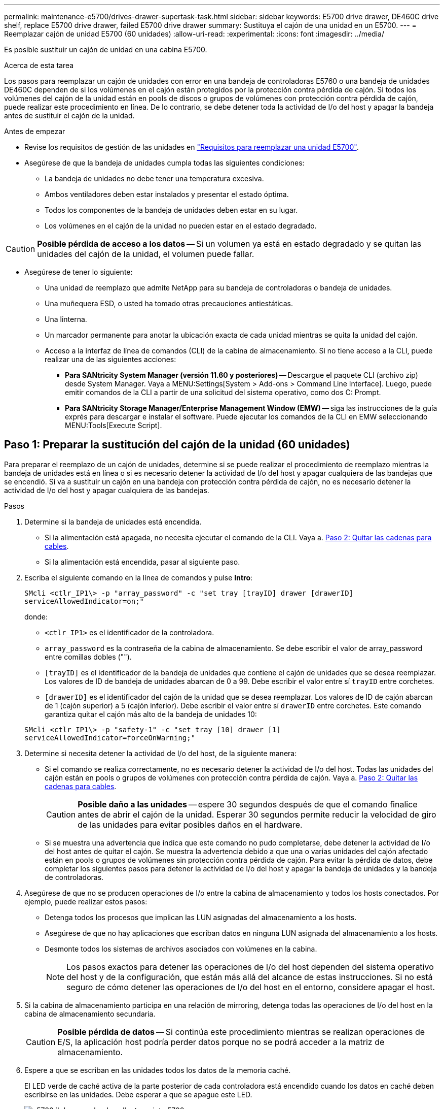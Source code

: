 ---
permalink: maintenance-e5700/drives-drawer-supertask-task.html 
sidebar: sidebar 
keywords: E5700 drive drawer, DE460C drive shelf, replace E5700 drive drawer, failed E5700 drive drawer 
summary: Sustituya el cajón de una unidad en un E5700. 
---
= Reemplazar cajón de unidad E5700 (60 unidades)
:allow-uri-read: 
:experimental: 
:icons: font
:imagesdir: ../media/


[role="lead"]
Es posible sustituir un cajón de unidad en una cabina E5700.

.Acerca de esta tarea
Los pasos para reemplazar un cajón de unidades con error en una bandeja de controladoras E5760 o una bandeja de unidades DE460C dependen de si los volúmenes en el cajón están protegidos por la protección contra pérdida de cajón. Si todos los volúmenes del cajón de la unidad están en pools de discos o grupos de volúmenes con protección contra pérdida de cajón, puede realizar este procedimiento en línea. De lo contrario, se debe detener toda la actividad de I/o del host y apagar la bandeja antes de sustituir el cajón de la unidad.

.Antes de empezar
* Revise los requisitos de gestión de las unidades en link:drives-overview-supertask-concept.html["Requisitos para reemplazar una unidad E5700"].
* Asegúrese de que la bandeja de unidades cumpla todas las siguientes condiciones:
+
** La bandeja de unidades no debe tener una temperatura excesiva.
** Ambos ventiladores deben estar instalados y presentar el estado óptima.
** Todos los componentes de la bandeja de unidades deben estar en su lugar.
** Los volúmenes en el cajón de la unidad no pueden estar en el estado degradado.





CAUTION: *Posible pérdida de acceso a los datos* -- Si un volumen ya está en estado degradado y se quitan las unidades del cajón de la unidad, el volumen puede fallar.

* Asegúrese de tener lo siguiente:
+
** Una unidad de reemplazo que admite NetApp para su bandeja de controladoras o bandeja de unidades.
** Una muñequera ESD, o usted ha tomado otras precauciones antiestáticas.
** Una linterna.
** Un marcador permanente para anotar la ubicación exacta de cada unidad mientras se quita la unidad del cajón.
** Acceso a la interfaz de línea de comandos (CLI) de la cabina de almacenamiento. Si no tiene acceso a la CLI, puede realizar una de las siguientes acciones:
+
*** *Para SANtricity System Manager (versión 11.60 y posteriores)* -- Descargue el paquete CLI (archivo zip) desde System Manager. Vaya a MENU:Settings[System > Add-ons > Command Line Interface]. Luego, puede emitir comandos de la CLI a partir de una solicitud del sistema operativo, como dos C: Prompt.
*** *Para SANtricity Storage Manager/Enterprise Management Window (EMW)* -- siga las instrucciones de la guía exprés para descargar e instalar el software. Puede ejecutar los comandos de la CLI en EMW seleccionando MENU:Tools[Execute Script].








== Paso 1: Preparar la sustitución del cajón de la unidad (60 unidades)

Para preparar el reemplazo de un cajón de unidades, determine si se puede realizar el procedimiento de reemplazo mientras la bandeja de unidades está en línea o si es necesario detener la actividad de I/o del host y apagar cualquiera de las bandejas que se encendió. Si va a sustituir un cajón en una bandeja con protección contra pérdida de cajón, no es necesario detener la actividad de I/o del host y apagar cualquiera de las bandejas.

.Pasos
. Determine si la bandeja de unidades está encendida.
+
** Si la alimentación está apagada, no necesita ejecutar el comando de la CLI. Vaya a. <<Paso 2: Quitar las cadenas para cables>>.
** Si la alimentación está encendida, pasar al siguiente paso.


. Escriba el siguiente comando en la línea de comandos y pulse *Intro*:
+
[listing]
----
SMcli <ctlr_IP1\> -p "array_password" -c "set tray [trayID] drawer [drawerID]
serviceAllowedIndicator=on;"
----
+
donde:

+
** `<ctlr_IP1>` es el identificador de la controladora.
** `array_password` es la contraseña de la cabina de almacenamiento. Se debe escribir el valor de array_password entre comillas dobles ("").
** `[trayID]` es el identificador de la bandeja de unidades que contiene el cajón de unidades que se desea reemplazar. Los valores de ID de bandeja de unidades abarcan de 0 a 99. Debe escribir el valor entre sí `trayID` entre corchetes.
** `[drawerID]` es el identificador del cajón de la unidad que se desea reemplazar. Los valores de ID de cajón abarcan de 1 (cajón superior) a 5 (cajón inferior). Debe escribir el valor entre sí `drawerID` entre corchetes. Este comando garantiza quitar el cajón más alto de la bandeja de unidades 10:


+
[listing]
----
SMcli <ctlr_IP1\> -p "safety-1" -c "set tray [10] drawer [1]
serviceAllowedIndicator=forceOnWarning;"
----
. Determine si necesita detener la actividad de I/o del host, de la siguiente manera:
+
** Si el comando se realiza correctamente, no es necesario detener la actividad de I/o del host. Todas las unidades del cajón están en pools o grupos de volúmenes con protección contra pérdida de cajón. Vaya a. <<Paso 2: Quitar las cadenas para cables>>.
+

CAUTION: *Posible daño a las unidades* -- espere 30 segundos después de que el comando finalice antes de abrir el cajón de la unidad. Esperar 30 segundos permite reducir la velocidad de giro de las unidades para evitar posibles daños en el hardware.

** Si se muestra una advertencia que indica que este comando no pudo completarse, debe detener la actividad de I/o del host antes de quitar el cajón. Se muestra la advertencia debido a que una o varias unidades del cajón afectado están en pools o grupos de volúmenes sin protección contra pérdida de cajón. Para evitar la pérdida de datos, debe completar los siguientes pasos para detener la actividad de I/o del host y apagar la bandeja de unidades y la bandeja de controladoras.


. Asegúrese de que no se producen operaciones de I/o entre la cabina de almacenamiento y todos los hosts conectados. Por ejemplo, puede realizar estos pasos:
+
** Detenga todos los procesos que implican las LUN asignadas del almacenamiento a los hosts.
** Asegúrese de que no hay aplicaciones que escriban datos en ninguna LUN asignada del almacenamiento a los hosts.
** Desmonte todos los sistemas de archivos asociados con volúmenes en la cabina.
+

NOTE: Los pasos exactos para detener las operaciones de I/o del host dependen del sistema operativo del host y de la configuración, que están más allá del alcance de estas instrucciones. Si no está seguro de cómo detener las operaciones de I/o del host en el entorno, considere apagar el host.



. Si la cabina de almacenamiento participa en una relación de mirroring, detenga todas las operaciones de I/o del host en la cabina de almacenamiento secundaria.
+

CAUTION: *Posible pérdida de datos* -- Si continúa este procedimiento mientras se realizan operaciones de E/S, la aplicación host podría perder datos porque no se podrá acceder a la matriz de almacenamiento.

. Espere a que se escriban en las unidades todos los datos de la memoria caché.
+
El LED verde de caché activa de la parte posterior de cada controladora está encendido cuando los datos en caché deben escribirse en las unidades. Debe esperar a que se apague este LED.

+
image::../media/e5700_ib_hic_w_cache_led_callouts_maint-e5700.gif[e5700 ib ha w cache de callouts maint e5700]

+
*(1)* _Cache Active LED_

. En la página Inicio del Administrador del sistema de SANtricity, seleccione *Ver operaciones en curso*.
. Espere a que se completen todas las operaciones antes de continuar con el siguiente paso.
. Apague las bandejas de la siguiente manera:
+
** _Si va a sustituir un cajón en una estantería *con* Protección contra pérdida de cajón_:
+
NO es necesario apagar ninguna de las bandejas.

+
El procedimiento de sustitución se puede realizar con el cajón de la unidad en línea, debido a que el `Set Drawer Service Action Allowed Indicator` Comando de la CLI se ha completado correctamente.

** _Si va a sustituir un cajón en una bandeja *controladora* *sin* Protección contra pérdida de cajón_:
+
... Apague ambos switches de alimentación de la bandeja de controladoras.
... Espere a que todos los LED de la bandeja de controladoras se apagen.


** _Si va a sustituir un cajón en una bandeja de unidades *expansión* *sin* Protección contra pérdida de cajón_:
+
... Apague ambos switches de alimentación de la bandeja de controladoras.
... Espere a que todos los LED de la bandeja de controladoras se apagen.
... Apague ambos interruptores de alimentación de la bandeja de unidades.
... Espere dos minutos para que se detenga la actividad de la unidad.








== Paso 2: Quitar las cadenas para cables

Quite ambas cadenas para cables de manera que pueda quitar y reemplazar un cajón de unidades con errores. Las cadenas para cables izquierda y derecha permiten que los cajones se deslizen hacia adentro y hacia afuera.

.Acerca de esta tarea
Cada cajón de unidades tiene cadenas para cables izquierda y derecha. Los extremos metálicos de las cadenas para cables se deslizan en los rieles guía verticales y horizontales correspondientes dentro de la carcasa, de la siguiente manera:

* Los rieles guía verticales izquierdo y derecho conectan la cadena de cables al plano medio del gabinete.
* Los rieles guía horizontales izquierdo y derecho conectan la cadena de cables con el cajón individual.



CAUTION: *Posible daño de hardware* -- Si la bandeja de la unidad está encendida, la cadena del cable se activa hasta que ambos extremos se desenchufan. Para evitar cortocircuitos en el equipo, no permita que el conector de la cadena de cables desenchufado toque el chasis metálico si el otro extremo de la cadena de cables sigue enchufado.

.Pasos
. Asegúrese de que la actividad de I/o del host se haya detenido y que la bandeja de unidades o la bandeja de controladoras esté apagada, o emita el `Set Drawer Attention Indicator` Comando de la CLI.
. En la parte posterior de la bandeja de unidades, quite el contenedor de ventilador derecho:
+
.. Pulse la pestaña naranja para liberar el asa del contenedor de ventilador.
+
La figura muestra el asa del contenedor de ventilador extendido y liberado de la pestaña naranja de la izquierda.

+
image::../media/28_dwg_e2860_de460c_fan_canister_handle_with_callout_maint-e5700.gif[28 dwg e2860 de460c asa del contenedor de ventilador con llamada principal e5700]

+
*(1)* _manivela del contenedor de ventilador_

.. Mediante la palanca, tire del contenedor de ventilador para sacarlo de la bandeja de unidades y separarlo.
.. Si la bandeja está encendida, asegúrese de que el ventilador izquierdo alcance su velocidad máxima.
+

CAUTION: *Posible daño en el equipo debido al sobrecalentamiento* -- Si la bandeja está encendida, no extraiga ambos ventiladores al mismo tiempo. De lo contrario, el equipo podría sobrecalentarse.



. Determine qué cadena de cables debe desconectarse:
+
** Si la alimentación está encendida, el LED de atención ámbar de la parte frontal del cajón indica la cadena de cables que necesita desconectar.
** Si la alimentación está apagada, debe determinar manualmente cuál de las cinco cadenas para cables desea desconectar. En la figura, se muestra el lado derecho de la bandeja de unidades con el compartimento de ventiladores quitado. Con el compartimento de ventiladores quitado, se pueden ver las cinco cadenas para cables y los conectores vertical y horizontal de cada cajón.
+
La cadena de cables superior está conectada al cajón de mando 1. La cadena de cables inferior está conectada al cajón de mando 5. Se proporcionan las anotaciones para el cajón de la unidad 1.

+
image::../media/trafford_cable_rail_1_maint-e5700.gif[trafford teleférico 1 mint e5700]

+
*(1)* _Cadena de cable_

+
*(2)* _conector vertical (conectado a plano medio)_

+
*(3)* _conector horizontal (conectado al cajón)_



. Para facilitar el acceso, utilice el dedo para mover la cadena de cables del lado derecho hacia la izquierda.
. Desconecte cualquiera de las cadenas de cable derecha de su riel guía vertical correspondiente.
+
.. Con una linterna, localice el anillo naranja en el extremo de la cadena de cables que está conectada al riel guía vertical de la carcasa.
+
image::../media/trafford_cable_rail_3_maint-e5700.gif[carril de cable trafford 3 mant e5700]

+
*(1)* _anillo naranja en la guía vertical rail_

+
*(2)* _cadena de cables, parcialmente quitada_

.. Para desenganchar la cadena de cables, inserte el dedo en el anillo naranja y presione hacia el centro del sistema.
.. Para desenchufar la cadena del cable, tire con cuidado del dedo hacia usted aproximadamente 2.5 cm (1 pulgada). Dejar el conector de la cadena de cables dentro del raíl guía vertical. (Si la bandeja de la unidad está encendida, no permita que el conector de la cadena de cables toque el chasis metálico.)


. Desconecte el otro extremo de la cadena de cables:
+
.. Con una linterna, localice el anillo naranja en el extremo de la cadena de cables que está fijado al riel guía horizontal de la carcasa.
+
La figura muestra el conector horizontal de la derecha y la cadena del cable desconectada y parcialmente retirada del lado izquierdo.

+
image::../media/trafford_cable_rail_2_maint-e5700.gif[carril de cable trafford 2 mant e5700]

+
*(1)* _anillo naranja en el riel guía horizontal_

+
*(2)* _cadena de cables, parcialmente quitada_

.. Para desenganchar la cadena de cables, inserte suavemente el dedo en el anillo naranja y presione hacia abajo.
+
La figura muestra el anillo naranja del riel guía horizontal (consulte el elemento 1 de la figura anterior), ya que se empuja hacia abajo para que el resto de la cadena de cables pueda extraerse de la carcasa.

.. Tire del dedo hacia usted para desenchufar la cadena de cables.


. Saque con cuidado toda la cadena de cables de la bandeja de unidades.
. Sustituya el contenedor de ventilador derecho:
+
.. Deslice completamente el contenedor de ventilador dentro de la bandeja.
.. Mueva el asa del contenedor de ventilador hasta que encaje con la lengüeta naranja.
.. Si la bandeja de unidades recibe alimentación, confirme que el LED de atención ámbar de la parte posterior del ventilador no está iluminado y que el aire sale de la parte posterior del ventilador.
+
El LED puede permanecer encendido durante un minuto después de reinstalar el ventilador, mientras que ambos ventiladores se asientan a la velocidad correcta.

+
Si la alimentación está apagada, los ventiladores no funcionan y el LED no está encendido.



. En la parte posterior de la bandeja de unidades, quite el contenedor de ventilador izquierdo.
. Si la bandeja de unidades recibe alimentación, asegúrese de que el ventilador derecho vaya a su velocidad máxima.
+

CAUTION: *Posibles daños en el equipo debido al sobrecalentamiento* -- Si la bandeja está encendida, no extraiga ambos ventiladores al mismo tiempo. De lo contrario, el equipo podría sobrecalentarse.

. Desconecte la cadena de cables izquierda de su guía vertical:
+
.. Con una linterna, localice el anillo naranja en el extremo de la cadena de cables conectado al riel guía vertical.
.. Para desenganchar la cadena de cables, inserte el dedo en el anillo naranja.
.. Para desenchufar la cadena de cables, tire hacia usted aproximadamente 2.5 cm (1 pulgada). Dejar el conector de la cadena de cables dentro del raíl guía vertical.
+

CAUTION: *Posible daño de hardware* -- Si la bandeja de la unidad está encendida, la cadena del cable se activa hasta que ambos extremos se desenchufan. Para evitar cortocircuitos en el equipo, no permita que el conector de la cadena de cables desenchufado toque el chasis metálico si el otro extremo de la cadena de cables sigue enchufado.



. Desconecte la cadena de cables izquierda del raíl de guía horizontal y tire de toda la cadena de cables para sacarla de la bandeja de unidades.
+
Si está realizando este procedimiento con la alimentación encendida, todos los LED se apagan al desconectar el último conector de la cadena del cable, incluido el LED de atención ámbar.

. Sustituya el contenedor de ventilador izquierdo. Si la bandeja de unidades recibe alimentación, confirme que el LED ámbar de la parte posterior del ventilador no está iluminado y que sale aire de la parte posterior del ventilador.
+
El LED puede permanecer encendido durante un minuto después de reinstalar el ventilador, mientras que ambos ventiladores se asientan a la velocidad correcta.





== Paso 3: Quitar el cajón de unidades con fallos (60 unidades)

Quite un cajón de unidades con errores para reemplazarlo con uno nuevo.


CAUTION: *Posible pérdida de acceso a los datos* -- los campos magnéticos pueden destruir todos los datos de la unidad y causar daños irreparables a los circuitos de la unidad. Para evitar la pérdida de acceso a los datos y daños en las unidades, mantenga siempre las unidades alejadas de los dispositivos magnéticos.

.Pasos
. Asegúrese de que:
+
** Las cadenas para cables derecha e izquierda se quitan del cajón de unidades.
** Se sustituyen los compartimentos de ventiladores derecho e izquierdo.


. Quite el panel frontal de la parte delantera de la bandeja de unidades.
. Desenganche el cajón de mando tirando de ambas palancas.
. Con las palancas extendidas, tire con cuidado del cajón de la unidad hasta que se detenga. No quite completamente el cajón de unidades de la bandeja de unidades.
. Si ya se han creado y asignado volúmenes, use un marcador permanente para indicar la ubicación exacta de cada unidad. Por ejemplo, utilizando el siguiente dibujo como referencia, escriba el número de ranura adecuado en la parte superior de cada unidad.
+
image::../media/dwg_trafford_drawer_with_hdds_callouts_maint-e5700.gif[cajón dwg trafford con hdd callouts maint e5700]

+

CAUTION: *Posible pérdida de acceso a datos* -- Asegúrese de registrar la ubicación exacta de cada unidad antes de extraerla.

. Quite las unidades del cajón de la unidad:
+
.. Tire suavemente hacia atrás del pestillo de liberación naranja que se ve en la parte frontal central de cada unidad.
.. Levante la manija de la unidad hasta la posición vertical.
.. Utilice el asa para levantar la unidad del cajón de la unidad.
+
image::../media/92_dwg_de6600_install_or_remove_drive_maint-e5700.gif[92 dwg de6600 instale o retire la mant. de unidad e5700]

.. Coloque la unidad sobre una superficie plana y sin estática y lejos de los dispositivos magnéticos.


. Quite el cajón de la unidad:
+
.. Coloque la palanca de liberación de plástico en cada lado del cajón de la unidad.
+
image::../media/92_pht_de6600_drive_drawer_release_lever_maint-e5700.gif[92 pht de6600 palanca de liberación del cajón de accionamiento mant e5700]

+
*(1)* _palanca de liberación del cajón de la unidad_

.. Desconecte las dos palancas de liberación tirando de los pestillos hacia usted.
.. Mientras sujeta ambas palancas de liberación, tire de la bandeja de transmisión hacia usted.
.. Quite el cajón de unidades de la bandeja de unidades.






== Paso 4: Instalación del cajón de unidades nuevo (60 unidades)

Instale un cajón de unidades nuevo para reemplazar el con errores.

.Pasos
. Determine una ubicación para instalar cada unidad.
. Desde la parte frontal de la bandeja de unidades, haga brillar una linterna en la ranura vacía del cajón y localice el vaso de bloqueo para esa ranura.
+
El conjunto del vaso con cierre de bloqueo es una función de seguridad que evita que pueda abrir más de un cajón de accionamiento a la vez.

+
image::../media/92_pht_de6600_lock_out_tumbler_detail_maint-e5700.gif[92 pht de6600 bloqueo del detalle del vaso mant e5700]

+
*(1)* _Lock-Out Tumbler_

+
*(2)* _guía de cajones_

. Coloque el cajón de unidades de repuesto delante de la ranura vacía y ligeramente a la derecha del centro.
+
La colocación del cajón ligeramente a la derecha del centro ayuda a garantizar que el vaso de bloqueo y la guía del cajón están correctamente acoplados.

. Deslice el cajón de la unidad dentro de la ranura y asegúrese de que la guía del cajón se desliza debajo del vaso de bloqueo.
+

CAUTION: *Riesgo de daños en el equipo* -- se produce un daño si la guía del cajón no se desliza debajo del vaso de bloqueo.

. Empuje con cuidado el cajón de la unidad hasta que el pestillo se acople completamente.
+
Experimentar un mayor nivel de resistencia es normal al presionar el cajón por primera vez.

+

CAUTION: *Riesgo de daños en el equipo* -- deje de empujar el cajón de accionamiento si siente que está agarrotado. Utilice las palancas de liberación de la parte delantera del cajón para desdeslizar el cajón hacia atrás. A continuación, vuelva a insertar el cajón en la ranura, asegúrese de que el vaso está por encima del raíl y los rieles están alineados correctamente.





== Paso 5: Fije las cadenas para cables

Conecte las cadenas para cables de manera que pueda volver a instalar las unidades en el cajón de las unidades.

Al conectar una cadena de cables, invierta el orden que utilizó al desconectar la cadena de cables. Debe insertar el conector horizontal de la cadena en el riel guía horizontal de la carcasa antes de insertar el conector vertical de la cadena en el riel guía vertical de la carcasa.

.Pasos
. Asegúrese de que:
+
** Completó el paso para instalar el cajón de la unidad nuevo.
** Tiene dos cadenas para cables de repuesto, marcadas COMO IZQUIERDA y DERECHA (en el conector horizontal junto al cajón de la unidad).


. En la parte posterior de la bandeja de unidades, quite el contenedor de ventilador del lado derecho y déjelo en un lugar.
. Si la bandeja está encendida, asegúrese de que el ventilador izquierdo vaya a su velocidad máxima.
+

CAUTION: *Posibles daños en el equipo debido al sobrecalentamiento* -- Si la bandeja está encendida, no extraiga ambos ventiladores al mismo tiempo. De lo contrario, el equipo podría sobrecalentarse.

. Conecte la cadena de cables derecha:
+
.. Localice los conectores horizontal y vertical en la cadena de cables derecha y el riel guía horizontal y vertical correspondiente dentro de la carcasa.
.. Alinee ambos conectores de la cadena de cables con sus guías correspondientes.
.. Deslice el conector horizontal de la cadena de cables sobre el riel guía horizontal y empújelo hasta el máximo.
+

CAUTION: *Riesgo de avería del equipo* -- Asegúrese de deslizar el conector en el riel de guía. Si el conector descansa sobre la parte superior del riel guía, pueden producirse problemas cuando el sistema funciona.

+
La figura muestra los rieles guía horizontal y vertical para el segundo cajón de unidades del compartimento.

+
image::../media/2860_dwg_both_guide_rails_maint-e5700.gif[2860 dwg ambos carriles guía marinen e5700]

+
*(1)* _Guía horizontal rail_

+
*(2)* _Guía vertical rail_

.. Deslice el conector vertical de la cadena de cables derecha en el riel guía vertical.
.. Después de volver a conectar ambos extremos de la cadena del cable, tire con cuidado de la cadena del cable para verificar que ambos conectores estén bloqueados.
+

CAUTION: *Riesgo de avería del equipo* -- Si los conectores no están bloqueados, la cadena de cables podría soltarse durante el funcionamiento de la bandeja.



. Vuelva a instalar el contenedor de ventilador derecho. Si la bandeja de unidades recibe alimentación, confirme que el LED ámbar de la parte posterior del ventilador está apagado y que el aire sale de la parte posterior.
+
El LED podría permanecer encendido durante un minuto después de volver a instalar el ventilador mientras el ventilador se instala a la velocidad correcta.

. En la parte posterior de la bandeja de unidades, quite el contenedor de ventilador en el lado izquierdo de la bandeja.
. Si se enciende la bandeja, asegúrese de que el ventilador derecho alcance su velocidad máxima.
+

CAUTION: *Posibles daños en el equipo debido al sobrecalentamiento* -- Si la bandeja está encendida, no extraiga ambos ventiladores al mismo tiempo. De lo contrario, el equipo podría sobrecalentarse.

. Vuelva a colocar la cadena de cables izquierda:
+
.. Localice los conectores horizontal y vertical en la cadena de cables y sus guías horizontales y verticales correspondientes dentro de la carcasa.
.. Alinee ambos conectores de la cadena de cables con sus guías correspondientes.
.. Deslice el conector horizontal de la cadena de cables en el riel guía horizontal y empújelo hasta el máximo.
+

CAUTION: *Riesgo de avería del equipo* -- Asegúrese de deslizar el conector dentro del raíl guía. Si el conector descansa sobre la parte superior del riel guía, pueden producirse problemas cuando el sistema funciona.

.. Deslice el conector vertical de la cadena de cables izquierda en el riel guía vertical.
.. Después de volver a conectar ambos extremos de la cadena del cable, tire con cuidado de la cadena del cable para verificar que ambos conectores estén bloqueados.
+

CAUTION: *Riesgo de avería del equipo* -- Si los conectores no están bloqueados, la cadena de cables podría soltarse durante el funcionamiento de la bandeja.



. Vuelva a instalar el contenedor de ventilador izquierdo. Si la bandeja de unidades recibe alimentación, confirme que el LED ámbar de la parte posterior del ventilador está apagado y que el aire sale de la parte posterior.
+
El LED puede permanecer encendido durante un minuto después de reinstalar el ventilador, mientras que ambos ventiladores se asientan a la velocidad correcta.





== Paso 6: Sustitución completa del cajón de la unidad (60 unidades)

Complete la sustitución del cajón de unidades reinsertando las unidades y reemplazando el embellecedor frontal en el orden correcto.


CAUTION: *Posible pérdida de acceso a datos* -- debe instalar cada unidad en su ubicación original en el cajón de la unidad.

.Pasos
. Vuelva a instalar las unidades en el cajón de la unidad:
+
.. Desenganche el cajón de la unidad tirando de ambas palancas en la parte delantera del cajón.
.. Con las palancas extendidas, tire con cuidado del cajón de la unidad hasta que se detenga. No quite completamente el cajón de unidades de la bandeja de unidades.
.. Determine qué unidad se debe instalar en cada ranura mediante las notas que hizo al quitar las unidades.
+
image::../media/dwg_trafford_drawer_with_hdds_callouts_maint-e5700.gif[cajón dwg trafford con hdd callouts maint e5700]

.. Levante la palanca de la unidad hasta la posición vertical.
.. Alinee los dos botones levantados de cada lado de la unidad con las muescas del cajón.
+
La figura muestra la vista del lado derecho de una unidad, donde se muestra la ubicación de los botones levantados.

+
image::../media/28_dwg_e2860_de460c_drive_cru_maint-e5700.gif[28 dwg e2860 de460c unidad cru mant e5700]

+
*(1)* botón levantado en el lado derecho de la unidad_

.. Baje la unidad en línea recta hacia abajo, asegurándose de que la unidad está presionada completamente hacia abajo en el compartimiento y luego gire el asa de la unidad hacia abajo hasta que la unidad encaje en su lugar.
+
image::../media/92_dwg_de6600_install_or_remove_drive_maint-e5700.gif[92 dwg de6600 instale o retire la mant. de unidad e5700]

.. Repita estos pasos para instalar todas las unidades.


. Deslice el cajón de nuevo hacia la bandeja de la unidad empujándolo desde el centro y cerrando ambas palancas.
+

CAUTION: *Riesgo de avería del equipo* -- Asegúrese de cerrar completamente el cajón de accionamiento empujando ambas palancas. Debe cerrar por completo el cajón de la unidad para permitir el flujo de aire adecuado y evitar el sobrecalentamiento.

. Conecte el panel frontal a la parte delantera de la bandeja de unidades.
. Si ha apagado una o más bandejas, vuelva a aplicar la alimentación:
+
** *Si ha sustituido un cajón de unidades en una bandeja _Controller_ sin protección contra pérdida de cajón*:
+
... Encienda ambos switches de alimentación de la bandeja de controladoras.
... Espere 10 minutos hasta que finalice el proceso de encendido.
... Confirme que ambos ventiladores se encienden y que el LED ámbar de la parte posterior de los ventiladores está apagado.


** *Si ha sustituido un cajón de unidades en una bandeja de unidades _expansion_ sin protección contra pérdida de cajón*:
+
... Encienda ambos switches de alimentación de la bandeja de unidades.
... Confirme que ambos ventiladores se encienden y que el LED ámbar de la parte posterior de los ventiladores está apagado.
... Espere dos minutos antes de aplicar alimentación a la bandeja de controladoras.
... Encienda ambos switches de alimentación de la bandeja de controladoras.
... Espere 10 minutos hasta que finalice el proceso de encendido.
... Confirme que ambos ventiladores se encienden y que el LED ámbar de la parte posterior de los ventiladores está apagado.






.El futuro
Se completó la sustitución del cajón de la unidad. Es posible reanudar las operaciones normales.
